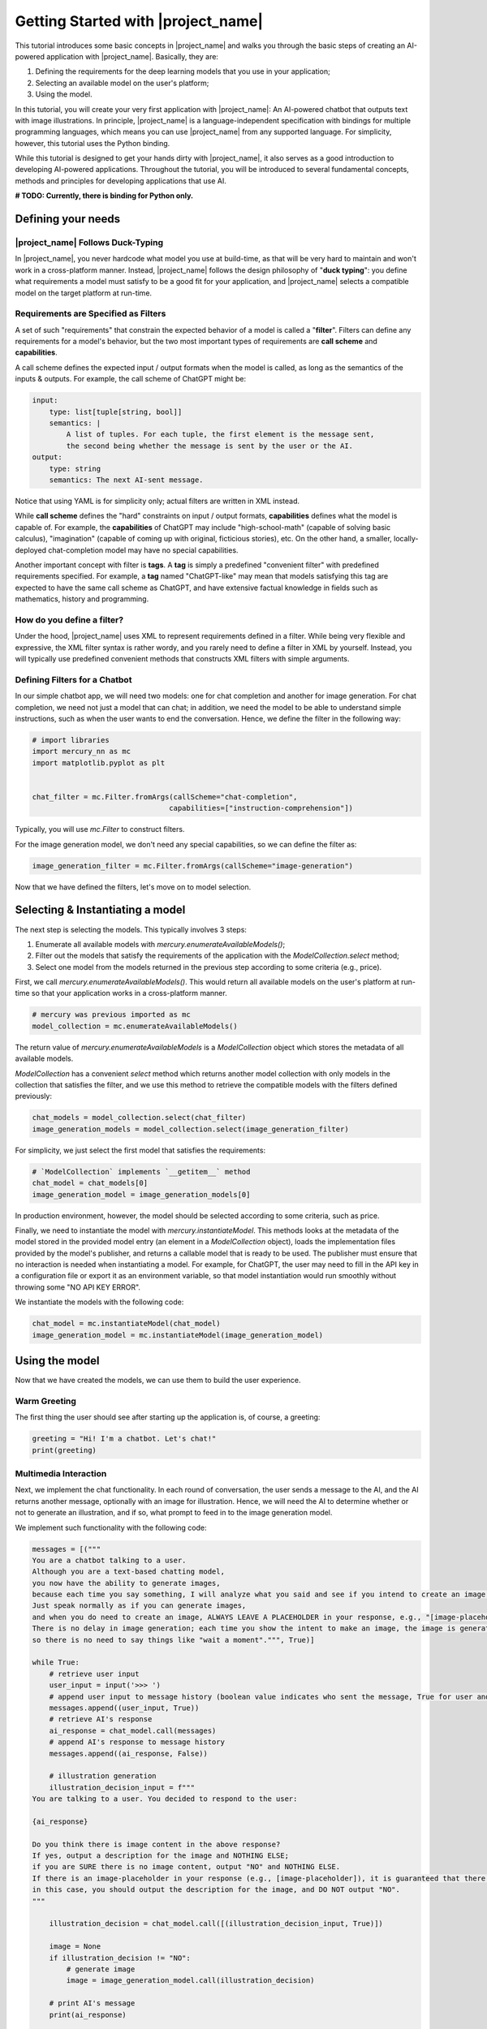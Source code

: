 Getting Started with |project_name|
===================================

This tutorial introduces some basic concepts in |project_name| and
walks you through the basic steps of creating an AI-powered application with |project_name|.
Basically, they are:

1. Defining the requirements for the deep learning models that you use in your application;
2. Selecting an available model on the user's platform;
3. Using the model.

In this tutorial, you will create your very first application with |project_name|:
An AI-powered chatbot that outputs text with image illustrations.
In principle, |project_name| is a language-independent specification with bindings for multiple programming languages,
which means you can use |project_name| from any supported language.
For simplicity, however, this tutorial uses the Python binding.

While this tutorial is designed to get your hands dirty with |project_name|,
it also serves as a good introduction to developing AI-powered applications.
Throughout the tutorial, you will be introduced to several fundamental concepts,
methods and principles for developing applications that use AI.

**# TODO: Currently, there is binding for Python only.**

Defining your needs
-------------------

|project_name| Follows Duck-Typing
##################################

In |project_name|, you never hardcode what model you use at build-time,
as that will be very hard to maintain and won't work in a cross-platform manner.
Instead, |project_name| follows the design philosophy of "**duck typing**":
you define what requirements a model must satisfy to be a good fit for your application,
and |project_name| selects a compatible model on the target platform at run-time.

Requirements are Specified as Filters
#####################################

A set of such "requirements" that constrain the expected behavior of a model is called a "**filter**".
Filters can define any requirements for a model's behavior,
but the two most important types of requirements are **call scheme** and **capabilities**.

A call scheme defines the expected input / output formats when the model is called,
as long as the semantics of the inputs & outputs.
For example, the call scheme of ChatGPT might be:

.. code-block:: yaml

    input:
        type: list[tuple[string, bool]]
        semantics: |
            A list of tuples. For each tuple, the first element is the message sent,
            the second being whether the message is sent by the user or the AI.
    output:
        type: string
        semantics: The next AI-sent message.

Notice that using YAML is for simplicity only; actual filters are written in XML instead.

While **call scheme** defines the "hard" constraints on input / output formats,
**capabilities** defines what the model is capable of.
For example, the **capabilities** of ChatGPT may include
"high-school-math" (capable of solving basic calculus),
"imagination" (capable of coming up with original, ficticious stories), etc.
On the other hand, a smaller, locally-deployed chat-completion model may have no special capabilities.

Another important concept with filter is **tags**.
A **tag** is simply a predefined "convenient filter" with predefined requirements specified.
For example, a **tag** named "ChatGPT-like" may mean that models satisfying this tag are expected to have the same call scheme as ChatGPT,
and have extensive factual knowledge in fields such as mathematics, history and programming.

How do you define a filter?
###########################

Under the hood, |project_name| uses XML to represent requirements defined in a filter.
While being very flexible and expressive, the XML filter syntax is rather wordy,
and you rarely need to define a filter in XML by yourself.
Instead, you will typically use predefined convenient methods that constructs XML filters with simple arguments.

Defining Filters for a Chatbot
##############################

In our simple chatbot app, we will need two models: one for chat completion and another for image generation.
For chat completion, we need not just a model that can chat;
in addition, we need the model to be able to understand simple instructions,
such as when the user wants to end the conversation.
Hence, we define the filter in the following way:

.. code-block:: python

    # import libraries
    import mercury_nn as mc
    import matplotlib.pyplot as plt


    chat_filter = mc.Filter.fromArgs(callScheme="chat-completion",
                                    capabilities=["instruction-comprehension"])

Typically, you will use `mc.Filter` to construct filters.

For the image generation model, we don't need any special capabilities, so we can define the filter as:

.. code-block:: python

    image_generation_filter = mc.Filter.fromArgs(callScheme="image-generation")

Now that we have defined the filters, let's move on to model selection.

Selecting & Instantiating a model
---------------------------------

The next step is selecting the models.
This typically involves 3 steps:

1. Enumerate all available models with `mercury.enumerateAvailableModels()`;
2. Filter out the models that satisfy the requirements of the application with the `ModelCollection.select` method;
3. Select one model from the models returned in the previous step according to some criteria (e.g., price).

First, we call `mercury.enumerateAvailableModels()`.
This would return all available models on the user's platform at run-time so that your application works in a cross-platform manner.

.. code-block:: python

    # mercury was previous imported as mc
    model_collection = mc.enumerateAvailableModels()

The return value of `mercury.enumerateAvailableModels` is a `ModelCollection` object which stores the metadata of all available models.

`ModelCollection` has a convenient `select` method which returns another model collection with only models in the collection that satisfies the filter,
and we use this method to retrieve the compatible models with the filters defined previously:

.. code-block:: python

    chat_models = model_collection.select(chat_filter)
    image_generation_models = model_collection.select(image_generation_filter)

For simplicity, we just select the first model that satisfies the requirements:

.. code-block:: python

    
    # `ModelCollection` implements `__getitem__` method
    chat_model = chat_models[0]
    image_generation_model = image_generation_models[0]

In production environment, however, the model should be selected according to some criteria, such as price.

Finally, we need to instantiate the model with `mercury.instantiateModel`.
This methods looks at the metadata of the model stored in the provided model entry (an element in a `ModelCollection` object),
loads the implementation files provided by the model's publisher, and returns a callable model that is ready to be used.
The publisher must ensure that no interaction is needed when instantiating a model.
For example, for ChatGPT, the user may need to fill in the API key in a configuration file or export it as an environment variable,
so that model instantiation would run smoothly without throwing some "NO API KEY ERROR".

We instantiate the models with the following code:

.. code-block:: python

    chat_model = mc.instantiateModel(chat_model)
    image_generation_model = mc.instantiateModel(image_generation_model)

Using the model
---------------

Now that we have created the models, we can use them to build the user experience.

Warm Greeting
#############

The first thing the user should see after starting up the application is, of course, a greeting:

.. code-block:: python

    greeting = "Hi! I'm a chatbot. Let's chat!"
    print(greeting)

Multimedia Interaction
######################

Next, we implement the chat functionality.
In each round of conversation, the user sends a message to the AI, and the AI returns another message,
optionally with an image for illustration.
Hence, we will need the AI to determine whether or not to generate an illustration,
and if so, what prompt to feed in to the image generation model.

We implement such functionality with the following code:

.. code-block:: python

    messages = [("""
    You are a chatbot talking to a user.
    Although you are a text-based chatting model,
    you now have the ability to generate images,
    because each time you say something, I will analyze what you said and see if you intend to create an image.
    Just speak normally as if you can generate images,
    and when you do need to create an image, ALWAYS LEAVE A PLACEHOLDER in your response, e.g., "[image-placeholder]".
    There is no delay in image generation; each time you show the intent to make an image, the image is generated instantly,
    so there is no need to say things like "wait a moment".""", True)]

    while True:
        # retrieve user input
        user_input = input('>>> ')
        # append user input to message history (boolean value indicates who sent the message, True for user and False for AI)
        messages.append((user_input, True))
        # retrieve AI's response
        ai_response = chat_model.call(messages)
        # append AI's response to message history
        messages.append((ai_response, False))

        # illustration generation
        illustration_decision_input = f"""
    You are talking to a user. You decided to respond to the user:

    {ai_response}

    Do you think there is image content in the above response?
    If yes, output a description for the image and NOTHING ELSE;
    if you are SURE there is no image content, output "NO" and NOTHING ELSE.
    If there is an image-placeholder in your response (e.g., [image-placeholder]), it is guaranteed that there is image content;
    in this case, you should output the description for the image, and DO NOT output "NO".
    """

        illustration_decision = chat_model.call([(illustration_decision_input, True)])

        image = None
        if illustration_decision != "NO":
            # generate image
            image = image_generation_model.call(illustration_decision)

        # print AI's message
        print(ai_response)

        if image is not None:
            print(f"I also made an illustration.")
            plt.figure(figsize=(10, 10))
            plt.imshow(image)
            plt.title('illustration')
            plt.axis('off')
            plt.show()


If you are new to AI application development, the above code might be a lot to take in even if you are familiar with deep learning.
The `while` loop is self-explanatory; each iteration represents one round of interaction.
The first few lines inside the `while` loop is easy to understand:
we are asking the user for input and adding the message from the user to the message history.
Since deep learning models are, in essense, stateless function approximators
(meaning that they do not store "state" objects like previous messages),
we need to pass in the entire message history as input and retrieve the new chat message that the model generates.
Then, we also append the AI's message to the message history.

The lines after that may need some explanations.
First, we are **multiplexing** the chat-completion model and using it to decide whether or not to generate an illustration,
and if so, what to feed into the image-generation model.
This is what the `illustration_decision_input` prompt do.
Notice that we are giving to the model only that prompt, instead of the whole message history.
If the model decides to generate an illustration, we call the image generation model,
retrieve the generated image and save it as a file.
In a real application, of course, the image should be displayed on screen instead of being saved to disk.
The lines after that are self-explanatory.

Graceful Shutdown
#################

Obviously, it is a bad idea to have a user kill the application when he/she wants to shut it down.
Hence, we will need to allow the user the shutdown the application with inputs.
A straightforward way to implement such a functionality is to check if the user's input is equal to some predefined command (e.g., "QUIT"),
and if so, shutdown the application.
A more elegant way, however, is to also use AI to determine when to shut down.

To achieve this, we append the following code to the `while` loop's body:

.. code-block:: python

    shutdown_decision_prompt = f"""
    You are chatting with a user. The user says:

    {user_input}

    Does the user want to end the conversation? Output "YES" or "NO" ONLY and NOTHING ELSE.
    """

    response = chat_model.call([(shutdown_decision_prompt, True)])

    if response == "YES":
        break

In the above code, we ask the AI to determine whether or not the user wants to end the conversation,
and break the `while` loop (and hence shuts down the application) if the answer is affirmative.

Summary
-------

Congratulations! In this tutorial, you have learned the basics of |project_name|, as well as AI application development.

Next, check out the tutorial on :doc:`extension development </guides/extension-development>`
to learn how to allow |project_name| to use deep learning models that you developed!
